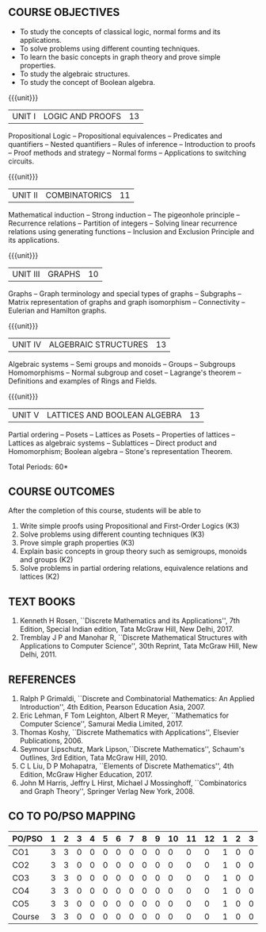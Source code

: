 * 
:properties:
:author: Dr. R. Sundareswaran and Dr. N. Padmapriya
:date:
:end:

** R2021 CHANGES :noexport:
1. Almost the same as AU
2. For changes, see the individual units.
3. Not Applicable
4. Five Course outcomes specified and aligned with units
5. Not Applicable

#+startup: showall
{{{title-tab}}}
| CODE    | COURSE TITLE         | L | T | P | E | C |
| UMA2377 | DISCRETE MATHEMATICS | 3 | 1 | 0 | 0 | 4 |

** COURSE OBJECTIVES
   - To study the concepts of classical logic, normal forms and its
     applications.
   - To solve problems using different counting techniques.
   - To learn the basic concepts in graph theory and prove simple
     properties.
   - To study the algebraic structures.
   - To study the concept of Boolean algebra.

{{{unit}}}
| UNIT I | LOGIC AND PROOFS | 13 |
Propositional Logic -- Propositional equivalences -- Predicates and
quantifiers -- Nested quantifiers -- Rules of inference --
Introduction to proofs -- Proof methods and strategy -- Normal forms
-- Applications to switching circuits.
#+begin_comment
Added: Normal forms -- Applications to switching circuits.
#+end_comment

{{{unit}}}
| UNIT II | COMBINATORICS | 11 |
Mathematical induction -- Strong induction -- The pigeonhole principle
-- Recurrence relations -- Partition of integers -- Solving linear
recurrence relations using generating functions -- Inclusion and
Exclusion Principle and its applications.

{{{unit}}}
| UNIT III | GRAPHS | 10 |
Graphs -- Graph terminology and special types of graphs -- Subgraphs
-- Matrix representation of graphs and graph isomorphism --
Connectivity -- Eulerian and Hamilton graphs.

{{{unit}}}
| UNIT IV | ALGEBRAIC STRUCTURES | 13 |
Algebraic systems -- Semi groups and monoids -- Groups -- Subgroups
Homomorphisms -- Normal subgroup and coset -- Lagrange's theorem --
Definitions and examples of Rings and Fields.

{{{unit}}}
|UNIT V | LATTICES AND BOOLEAN ALGEBRA | 13 |
Partial ordering -- Posets -- Lattices as Posets -- Properties of
lattices -- Lattices as algebraic systems -- Sublattices -- Direct
product and Homomorphism; Boolean algebra -- Stone's representation
Theorem.
#+begin_comment
Added: Stone's representation Theorem. 
#+end_comment

\hfill *Total Periods: 60*

** COURSE OUTCOMES
After the completion of this course, students will be able to
1. Write simple proofs using Propositional and First-Order Logics (K3)
2. Solve problems using different counting techniques (K3)
3. Prove simple graph properties (K3)
4. Explain basic concepts in group theory such as semigroups, monoids
   and groups (K2)
5. Solve problems in partial ordering relations, equivalence relations
   and lattices (K2)

** TEXT BOOKS
1. Kenneth H Rosen, ``Discrete Mathematics and its Applications'', 7th
   Edition, Special Indian edition, Tata McGraw Hill, New Delhi, 2017.
2. Tremblay J P and Manohar R, ``Discrete Mathematical Structures with
   Applications to Computer Science'', 30th Reprint, Tata McGraw Hill,
   New Delhi, 2011.

** REFERENCES
1. Ralph P Grimaldi, ``Discrete and Combinatorial Mathematics: An
   Applied Introduction'', 4th Edition, Pearson Education Asia, 2007.
2. Eric Lehman, F Tom Leighton, Albert R Meyer, ``Mathematics for
   Computer Science'', Samurai Media Limited, 2017.
3. Thomas Koshy, ``Discrete Mathematics with Applications'', Elsevier
   Publications, 2006.
4. Seymour Lipschutz, Mark Lipson,``Discrete Mathematics'',
   Schaum's Outlines, 3rd Edition, Tata McGraw Hill, 2010.
5. C L Liu, D P Mohapatra, ``Elements of Discrete Mathematics'', 4th
   Edition, McGraw Higher Education, 2017.
6. John M Harris, Jeffry L Hirst, Michael J Mossinghoff,
   ``Combinatorics and Graph Theory'', Springer Verlag New
   York, 2008.

** CO TO PO/PSO MAPPING
| PO/PSO | 1 | 2 | 3 | 4 | 5 | 6 | 7 | 8 | 9 | 10 | 11 | 12 | 1 | 2 | 3 |
|--------+---+---+---+---+---+---+---+---+---+----+----+----+---+---+---|
| CO1    | 3 | 3 | 0 | 0 | 0 | 0 | 0 | 0 | 0 |  0 |  0 |  0 | 1 | 0 | 0 |
| CO2    | 3 | 3 | 0 | 0 | 0 | 0 | 0 | 0 | 0 |  0 |  0 |  0 | 1 | 0 | 0 |
| CO3    | 3 | 3 | 0 | 0 | 0 | 0 | 0 | 0 | 0 |  0 |  0 |  0 | 1 | 0 | 0 |
| CO4    | 3 | 3 | 0 | 0 | 0 | 0 | 0 | 0 | 0 |  0 |  0 |  0 | 1 | 0 | 0 |
| CO5    | 3 | 3 | 0 | 0 | 0 | 0 | 0 | 0 | 0 |  0 |  0 |  0 | 1 | 0 | 0 |
|--------+---+---+---+---+---+---+---+---+---+----+----+----+---+---+---|
| Course | 3 | 3 | 0 | 0 | 0 | 0 | 0 | 0 | 0 |  0 |  0 |  0 | 1 | 0 | 0 |
   

